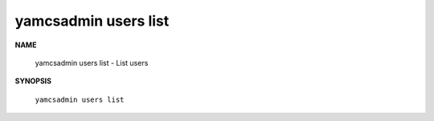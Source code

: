 yamcsadmin users list
=====================

.. program:: yamcsadmin users list

**NAME**

    yamcsadmin users list - List users


**SYNOPSIS**

    ``yamcsadmin users list``
